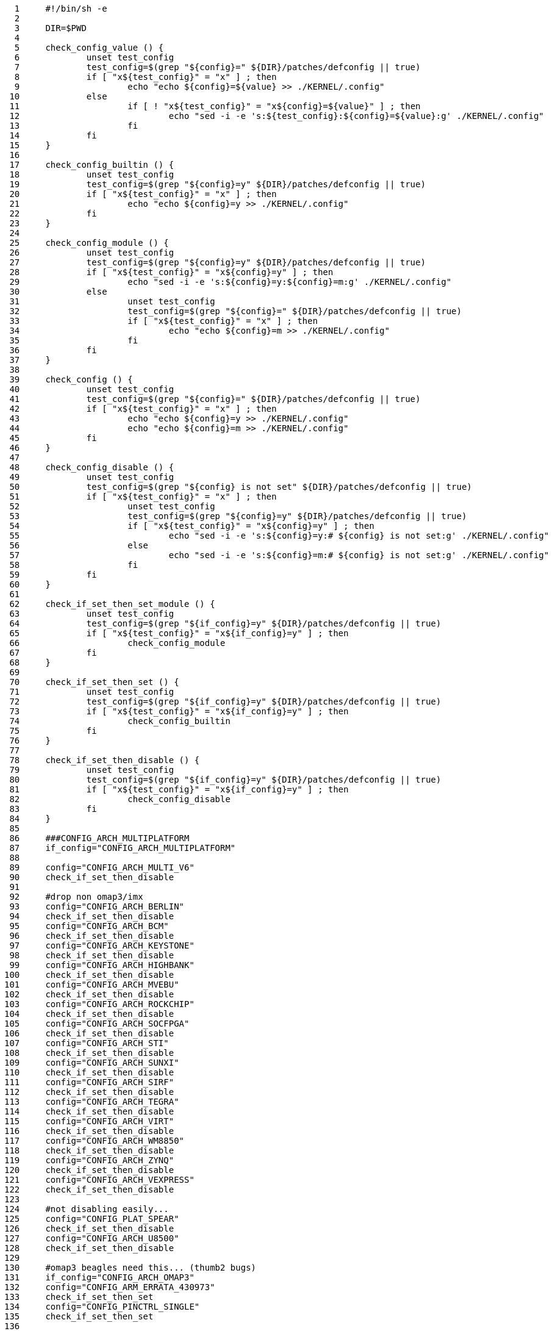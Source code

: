      1	#!/bin/sh -e
     2	
     3	DIR=$PWD
     4	
     5	check_config_value () {
     6		unset test_config
     7		test_config=$(grep "${config}=" ${DIR}/patches/defconfig || true)
     8		if [ "x${test_config}" = "x" ] ; then
     9			echo "echo ${config}=${value} >> ./KERNEL/.config"
    10		else
    11			if [ ! "x${test_config}" = "x${config}=${value}" ] ; then
    12				echo "sed -i -e 's:${test_config}:${config}=${value}:g' ./KERNEL/.config"
    13			fi
    14		fi
    15	}
    16	
    17	check_config_builtin () {
    18		unset test_config
    19		test_config=$(grep "${config}=y" ${DIR}/patches/defconfig || true)
    20		if [ "x${test_config}" = "x" ] ; then
    21			echo "echo ${config}=y >> ./KERNEL/.config"
    22		fi
    23	}
    24	
    25	check_config_module () {
    26		unset test_config
    27		test_config=$(grep "${config}=y" ${DIR}/patches/defconfig || true)
    28		if [ "x${test_config}" = "x${config}=y" ] ; then
    29			echo "sed -i -e 's:${config}=y:${config}=m:g' ./KERNEL/.config"
    30		else
    31			unset test_config
    32			test_config=$(grep "${config}=" ${DIR}/patches/defconfig || true)
    33			if [ "x${test_config}" = "x" ] ; then
    34				echo "echo ${config}=m >> ./KERNEL/.config"
    35			fi
    36		fi
    37	}
    38	
    39	check_config () {
    40		unset test_config
    41		test_config=$(grep "${config}=" ${DIR}/patches/defconfig || true)
    42		if [ "x${test_config}" = "x" ] ; then
    43			echo "echo ${config}=y >> ./KERNEL/.config"
    44			echo "echo ${config}=m >> ./KERNEL/.config"
    45		fi
    46	}
    47	
    48	check_config_disable () {
    49		unset test_config
    50		test_config=$(grep "${config} is not set" ${DIR}/patches/defconfig || true)
    51		if [ "x${test_config}" = "x" ] ; then
    52			unset test_config
    53			test_config=$(grep "${config}=y" ${DIR}/patches/defconfig || true)
    54			if [ "x${test_config}" = "x${config}=y" ] ; then
    55				echo "sed -i -e 's:${config}=y:# ${config} is not set:g' ./KERNEL/.config"
    56			else
    57				echo "sed -i -e 's:${config}=m:# ${config} is not set:g' ./KERNEL/.config"
    58			fi
    59		fi
    60	}
    61	
    62	check_if_set_then_set_module () {
    63		unset test_config
    64		test_config=$(grep "${if_config}=y" ${DIR}/patches/defconfig || true)
    65		if [ "x${test_config}" = "x${if_config}=y" ] ; then
    66			check_config_module
    67		fi
    68	}
    69	
    70	check_if_set_then_set () {
    71		unset test_config
    72		test_config=$(grep "${if_config}=y" ${DIR}/patches/defconfig || true)
    73		if [ "x${test_config}" = "x${if_config}=y" ] ; then
    74			check_config_builtin
    75		fi
    76	}
    77	
    78	check_if_set_then_disable () {
    79		unset test_config
    80		test_config=$(grep "${if_config}=y" ${DIR}/patches/defconfig || true)
    81		if [ "x${test_config}" = "x${if_config}=y" ] ; then
    82			check_config_disable
    83		fi
    84	}
    85	
    86	###CONFIG_ARCH_MULTIPLATFORM
    87	if_config="CONFIG_ARCH_MULTIPLATFORM"
    88	
    89	config="CONFIG_ARCH_MULTI_V6"
    90	check_if_set_then_disable
    91	
    92	#drop non omap3/imx
    93	config="CONFIG_ARCH_BERLIN"
    94	check_if_set_then_disable
    95	config="CONFIG_ARCH_BCM"
    96	check_if_set_then_disable
    97	config="CONFIG_ARCH_KEYSTONE"
    98	check_if_set_then_disable
    99	config="CONFIG_ARCH_HIGHBANK"
   100	check_if_set_then_disable
   101	config="CONFIG_ARCH_MVEBU"
   102	check_if_set_then_disable
   103	config="CONFIG_ARCH_ROCKCHIP"
   104	check_if_set_then_disable
   105	config="CONFIG_ARCH_SOCFPGA"
   106	check_if_set_then_disable
   107	config="CONFIG_ARCH_STI"
   108	check_if_set_then_disable
   109	config="CONFIG_ARCH_SUNXI"
   110	check_if_set_then_disable
   111	config="CONFIG_ARCH_SIRF"
   112	check_if_set_then_disable
   113	config="CONFIG_ARCH_TEGRA"
   114	check_if_set_then_disable
   115	config="CONFIG_ARCH_VIRT"
   116	check_if_set_then_disable
   117	config="CONFIG_ARCH_WM8850"
   118	check_if_set_then_disable
   119	config="CONFIG_ARCH_ZYNQ"
   120	check_if_set_then_disable
   121	config="CONFIG_ARCH_VEXPRESS"
   122	check_if_set_then_disable
   123	
   124	#not disabling easily...
   125	config="CONFIG_PLAT_SPEAR"
   126	check_if_set_then_disable
   127	config="CONFIG_ARCH_U8500"
   128	check_if_set_then_disable
   129	
   130	#omap3 beagles need this... (thumb2 bugs)
   131	if_config="CONFIG_ARCH_OMAP3"
   132	config="CONFIG_ARM_ERRATA_430973"
   133	check_if_set_then_set
   134	config="CONFIG_PINCTRL_SINGLE"
   135	check_if_set_then_set
   136	
   137	if_config="CONFIG_ARCH_MULTI_V7"
   138	config="CONFIG_SMP"
   139	check_if_set_then_set
   140	config="CONFIG_SMP_ON_UP"
   141	check_if_set_then_set
   142	config="CONFIG_SWP_EMULATE"
   143	check_if_set_then_set
   144	
   145	if_config="CONFIG_ARCH_MULTI_V7"
   146	config="CONFIG_KERNEL_MODE_NEON"
   147	check_if_set_then_set
   148	
   149	if_config="CONFIG_ARCH_MULTI_V7"
   150	config="CONFIG_XFS_FS"
   151	check_if_set_then_set
   152	config="CONFIG_BTRFS_FS"
   153	check_if_set_then_set
   154	
   155	config="CONFIG_MSDOS_FS"
   156	check_config_builtin
   157	
   158	#debian netinstall
   159	config="CONFIG_NLS_CODEPAGE_437"
   160	check_config_builtin
   161	config="CONFIG_NLS_ISO8859_1"
   162	check_config_builtin
   163	
   164	#systemd : http://cgit.freedesktop.org/systemd/systemd/tree/README#n36
   165	config="CONFIG_DEVTMPFS"
   166	check_config_builtin
   167	config="CONFIG_CGROUPS"
   168	check_config_builtin
   169	config="CONFIG_INOTIFY_USER"
   170	check_config_builtin
   171	config="CONFIG_SIGNALFD"
   172	check_config_builtin
   173	config="CONFIG_TIMERFD"
   174	check_config_builtin
   175	config="CONFIG_EPOLL"
   176	check_config_builtin
   177	config="CONFIG_NET"
   178	check_config_builtin
   179	config="CONFIG_SYSFS"
   180	check_config_builtin
   181	config="CONFIG_PROC_FS"
   182	check_config_builtin
   183	config="CONFIG_SYSFS_DEPRECATED"
   184	check_config_disable
   185	#CONFIG_UEVENT_HELPER_PATH=""
   186	config="CONFIG_FW_LOADER_USER_HELPER"
   187	check_config_disable
   188	#CONFIG_DMIID
   189	config="CONFIG_FHANDLE"
   190	check_config_builtin
   191	config="CONFIG_BLK_DEV_BSG"
   192	check_config_builtin
   193	config="CONFIG_IPV6"
   194	check_config_builtin
   195	config="CONFIG_AUTOFS4_FS"
   196	check_config_builtin
   197	config="CONFIG_TMPFS_POSIX_ACL"
   198	check_config_builtin
   199	config="CONFIG_TMPFS_XATTR"
   200	check_config_builtin
   201	config="CONFIG_SECCOMP"
   202	check_config_builtin
   203	config="CONFIG_SCHEDSTATS"
   204	check_config_builtin
   205	config="CONFIG_SCHED_DEBUG"
   206	check_config_builtin
   207	#config="CONFIG_AUDIT"
   208	#check_config_disable
   209	
   210	#zram
   211	config="CONFIG_ZSMALLOC"
   212	check_config_builtin
   213	config="CONFIG_ZRAM"
   214	check_config_module
   215	
   216	#ancient...
   217	config="CONFIG_OABI_COMPAT"
   218	check_config_disable
   219	
   220	config="CONFIG_LOCALVERSION_AUTO"
   221	check_config_disable
   222	
   223	#AM335 usb
   224	config="CONFIG_AM335X_PHY_USB"
   225	check_config_builtin
   226	config="CONFIG_USB_MUSB_HDRC"
   227	check_config_builtin
   228	config="CONFIG_USB_MUSB_DUAL_ROLE"
   229	check_config_builtin
   230	config="CONFIG_USB_MUSB_DSPS"
   231	check_config_builtin
   232	config="CONFIG_USB_MUSB_AM335X_CHILD"
   233	check_config_builtin
   234	config="CONFIG_USB_TI_CPPI41_DMA"
   235	check_config_builtin
   236	config="CONFIG_TI_CPPI41"
   237	check_config_builtin
   238	
   239	#AM335 hdmi (video)
   240	config="CONFIG_DRM"
   241	check_config_builtin
   242	config="CONFIG_DRM_I2C_NXP_TDA998X"
   243	check_config_builtin
   244	config="CONFIG_DRM_TILCDC"
   245	check_config_builtin
   246	config="CONFIG_HDMI"
   247	check_config_builtin
   248	
   249	#AM335 hdmi (audio)
   250	config="CONFIG_SND_DAVINCI_SOC"
   251	check_config_builtin
   252	config="CONFIG_SND_AM335X_SOC_NXPTDA_EVM"
   253	check_config_builtin
   254	
   255	#Generic cpufreq
   256	config="CONFIG_CPU_FREQ"
   257	check_config_builtin
   258	config="CONFIG_CPU_FREQ_GOV_COMMON"
   259	check_config_builtin
   260	config="CONFIG_CPU_FREQ_STAT"
   261	check_config_builtin
   262	config="CONFIG_CPU_FREQ_STAT_DETAILS"
   263	check_config_builtin
   264	config="CONFIG_CPU_FREQ_DEFAULT_GOV_PERFORMANCE"
   265	check_config_builtin
   266	config="CONFIG_CPU_FREQ_GOV_PERFORMANCE"
   267	check_config_builtin
   268	config="CONFIG_CPU_FREQ_GOV_POWERSAVE"
   269	check_config_builtin
   270	config="CONFIG_CPU_FREQ_GOV_USERSPACE"
   271	check_config_builtin
   272	config="CONFIG_CPU_FREQ_GOV_ONDEMAND"
   273	check_config_builtin
   274	config="CONFIG_CPU_FREQ_GOV_CONSERVATIVE"
   275	check_config_builtin
   276	config="CONFIG_GENERIC_CPUFREQ_CPU0"
   277	check_config_builtin
   278	config="CONFIG_ARM_OMAP2PLUS_CPUFREQ"
   279	check_config_disable
   280	
   281	#
